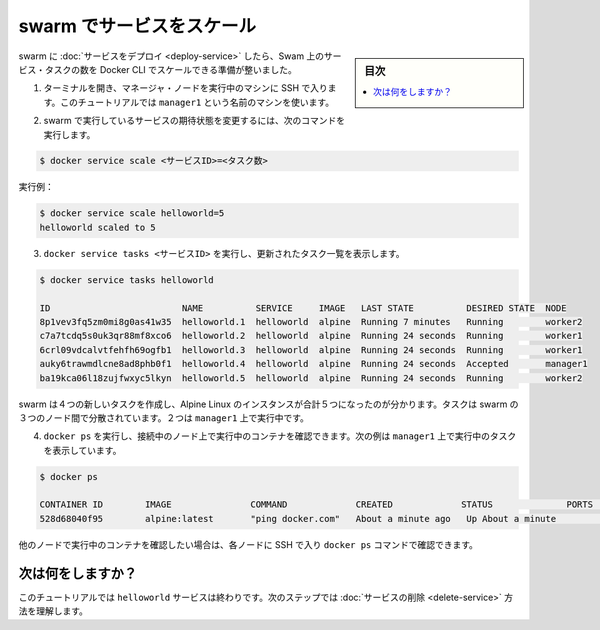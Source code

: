 ﻿.. -*- coding: utf-8 -*-
.. URL: https://docs.docker.com/engine/swarm/swarm-tutorial/scale-service/
.. SOURCE: https://github.com/docker/docker/blob/master/docs/swarm/swarm-tutorial/scale-service.md
   doc version: 1.12
      https://github.com/docker/docker/commits/master/docs/swarm/swarm-tutorial/scale-service.md
.. check date: 2016/06/21
.. Commits on Jun 19, 2016 9499d5fd522e2fa31e5d0458c4eb9b420f164096
.. -----------------------------------------------------------------------------

.. Scale the service in the swarm

.. _scale-the-service-in-the-swarm:

=======================================
swarm でサービスをスケール
=======================================

.. sidebar:: 目次

   .. contents:: 
       :depth: 3
       :local:

.. Once you have deployed a service to a swarm, you are ready to use the Docker CLI to scale the number of service tasks in the swarm.

swarm に :doc:`サービスをデプロイ <deploy-service>` したら、Swam 上のサービス・タスクの数を Docker CLI でスケールできる準備が整いました。

..    If you haven't already, open a terminal and ssh into the machine where you run your manager node. For example, the tutorial uses a machine named manager1.

1. ターミナルを開き、マネージャ・ノードを実行中のマシンに SSH で入ります。このチュートリアルでは ``manager1`` という名前のマシンを使います。

..    Run the following command to change the desired state of the service running in the swarm:

2. swarm で実行しているサービスの期待状態を変更するには、次のコマンドを実行します。

.. code-block:: bash

   $ docker service scale <サービスID>=<タスク数>

..    For example:

実行例：

.. code-block:: bash

   $ docker service scale helloworld=5
   helloworld scaled to 5

..    Run docker service tasks <SERVICE-ID> to see the updated task list:

3. ``docker service tasks <サービスID>`` を実行し、更新されたタスク一覧を表示します。

.. code-block:: bash

   $ docker service tasks helloworld
   
   ID                         NAME          SERVICE     IMAGE   LAST STATE          DESIRED STATE  NODE
   8p1vev3fq5zm0mi8g0as41w35  helloworld.1  helloworld  alpine  Running 7 minutes   Running        worker2
   c7a7tcdq5s0uk3qr88mf8xco6  helloworld.2  helloworld  alpine  Running 24 seconds  Running        worker1
   6crl09vdcalvtfehfh69ogfb1  helloworld.3  helloworld  alpine  Running 24 seconds  Running        worker1
   auky6trawmdlcne8ad8phb0f1  helloworld.4  helloworld  alpine  Running 24 seconds  Accepted       manager1
   ba19kca06l18zujfwxyc5lkyn  helloworld.5  helloworld  alpine  Running 24 seconds  Running        worker2

..    You can see that swarm has created 4 new tasks to scale to a total of 5 running instances of Alpine Linux. The tasks are distributed between the three nodes of the swarm. Two are running on manager1.

swarm は４つの新しいタスクを作成し、Alpine Linux のインスタンスが合計５つになったのが分かります。タスクは swarm の３つのノード間で分散されています。２つは ``manager1`` 上で実行中です。

..    Run docker ps to see the containers running on the node where you're connected. The following example shows the tasks running on manager1:

4. ``docker ps`` を実行し、接続中のノード上で実行中のコンテナを確認できます。次の例は ``manager1`` 上で実行中のタスクを表示しています。

.. code-block:: bash

   $ docker ps
   
   CONTAINER ID        IMAGE               COMMAND             CREATED             STATUS              PORTS               NAMES
   528d68040f95        alpine:latest       "ping docker.com"   About a minute ago   Up About a minute                       helloworld.4.auky6trawmdlcne8ad8phb0f1

..    If you want to see the containers running on other nodes, you can ssh into those nodes and run the docker ps command.

他のノードで実行中のコンテナを確認したい場合は、各ノードに SSH で入り ``docker ps`` コマンドで確認できます。

.. What's next?

次は何をしますか？
====================

.. At this point in the tutorial, you're finished with the helloworld service. The next step shows how to delete the service.

このチュートリアルでは ``helloworld`` サービスは終わりです。次のステップでは :doc:`サービスの削除 <delete-service>` 方法を理解します。

.. seealso:: 

   Scale the service in the swarm
      https://docs.docker.com/engine/swarm/swarm-tutorial/scale-service/
